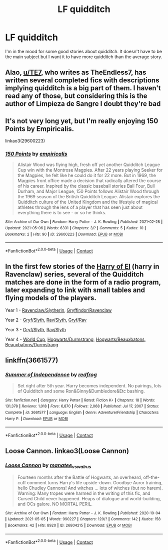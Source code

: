 #+TITLE: LF quidditch

* LF quidditch
:PROPERTIES:
:Author: TheChipShark
:Score: 3
:DateUnix: 1620591354.0
:DateShort: 2021-May-10
:FlairText: Request
:END:
I'm in the mood for some good stories about quidditch. It doesn't have to be the main subject but I want it to have more quidditch than the average story.


** Alao, [[/u/TE7][u/TE7]], who writes as TheEndless7, has written several completed fics with descriptions implying quidditch is a big part of them. I haven't read any of those, but considering this is the author of Limpieza de Sangre I doubt they're bad
:PROPERTIES:
:Author: RealLifeH_sapiens
:Score: 3
:DateUnix: 1620592674.0
:DateShort: 2021-May-10
:END:


** It's not very long yet, but I'm really enjoying 150 Points by Empiricalis.

linkao3(29600223)
:PROPERTIES:
:Author: manatee-vs-walrus
:Score: 3
:DateUnix: 1620616797.0
:DateShort: 2021-May-10
:END:

*** [[https://archiveofourown.org/works/29600223][*/150 Points/*]] by [[https://www.archiveofourown.org/users/empiricalis/pseuds/empiricalis][/empiricalis/]]

#+begin_quote
  Alistair Wood was flying high, fresh off yet another Quidditch League Cup win with the Montrose Magpies. After 22 years playing Seeker for the Magpies, he felt like he could do it for 22 more. But in 1969, the Magpies front office made a decision that radically altered the course of his career. Inspired by the classic baseball stories Ball Four, Bull Durham, and Major League, 150 Points follows Alistair Wood through the 1969 season of the British Quidditch League. Alistair explores the Quidditch culture of the United Kingdom and the lifestyle of magical athletes through the lens of a player that has seen just about everything there is to see - or so he thinks.
#+end_quote

^{/Site/:} ^{Archive} ^{of} ^{Our} ^{Own} ^{*|*} ^{/Fandom/:} ^{Harry} ^{Potter} ^{-} ^{J.} ^{K.} ^{Rowling} ^{*|*} ^{/Published/:} ^{2021-02-28} ^{*|*} ^{/Updated/:} ^{2021-05-06} ^{*|*} ^{/Words/:} ^{6331} ^{*|*} ^{/Chapters/:} ^{3/?} ^{*|*} ^{/Comments/:} ^{5} ^{*|*} ^{/Kudos/:} ^{10} ^{*|*} ^{/Bookmarks/:} ^{2} ^{*|*} ^{/Hits/:} ^{90} ^{*|*} ^{/ID/:} ^{29600223} ^{*|*} ^{/Download/:} ^{[[https://archiveofourown.org/downloads/29600223/150%20Points.epub?updated_at=1620341815][EPUB]]} ^{or} ^{[[https://archiveofourown.org/downloads/29600223/150%20Points.mobi?updated_at=1620341815][MOBI]]}

--------------

*FanfictionBot*^{2.0.0-beta} | [[https://github.com/FanfictionBot/reddit-ffn-bot/wiki/Usage][Usage]] | [[https://www.reddit.com/message/compose?to=tusing][Contact]]
:PROPERTIES:
:Author: FanfictionBot
:Score: 1
:DateUnix: 1620616817.0
:DateShort: 2021-May-10
:END:


** In the first few stories of the [[https://archiveofourown.org/series/2030536][Harry of El]] (harry in Ravenclaw) series, several of the Quidditch matches are done in the form of a radio program, later expanding to link with small tables and flying models of the players.

Year 1 - [[https://archiveofourown.org/works/27758254/chapters/67948531][Ravenclaw/Slytherin]], [[https://archiveofourown.org/works/27758254/chapters/67948870][Gryffindor/Ravenclaw]]

Year 2 - [[https://archiveofourown.org/works/27758908/chapters/67950250][Gryf/Slyth]], [[https://archiveofourown.org/works/27758908/chapters/67950565][Rav/Slyth]], [[https://archiveofourown.org/works/27758908/chapters/67951048#workskin][Gryf/Rav]]

Year 3 - [[https://archiveofourown.org/works/27761920/chapters/67960834#workskin][Gryf/Slyth]], [[https://archiveofourown.org/works/27761920/chapters/67962514#workskin][Rav/Slyth]]

Year 4 - [[https://archiveofourown.org/works/27770593/chapters/67981771][World Cup]], [[https://archiveofourown.org/works/27770593/chapters/67985539][Hogwarts/Durmstrang]], [[https://archiveofourown.org/works/27770593/chapters/67986667][Hogwarts/Beauxbatons]], [[https://archiveofourown.org/works/27770593/chapters/67986955][Beauxbatons/Durmstrang]]
:PROPERTIES:
:Author: BeardInTheDark
:Score: 2
:DateUnix: 1620596551.0
:DateShort: 2021-May-10
:END:


** linkffn(3661577)
:PROPERTIES:
:Author: NinjaDust21
:Score: 2
:DateUnix: 1620682160.0
:DateShort: 2021-May-11
:END:

*** [[https://www.fanfiction.net/s/3661577/1/][*/Summer of Independence/*]] by [[https://www.fanfiction.net/u/667976/redfrog][/redfrog/]]

#+begin_quote
  Set right after 5th year. Harry becomes independent. No pairings, lots of Quidditch and some Ron&Ginny&Dumbledore&Etc bashing.
#+end_quote

^{/Site/:} ^{fanfiction.net} ^{*|*} ^{/Category/:} ^{Harry} ^{Potter} ^{*|*} ^{/Rated/:} ^{Fiction} ^{K+} ^{*|*} ^{/Chapters/:} ^{18} ^{*|*} ^{/Words/:} ^{131,378} ^{*|*} ^{/Reviews/:} ^{1,018} ^{*|*} ^{/Favs/:} ^{6,870} ^{*|*} ^{/Follows/:} ^{2,068} ^{*|*} ^{/Published/:} ^{Jul} ^{17,} ^{2007} ^{*|*} ^{/Status/:} ^{Complete} ^{*|*} ^{/id/:} ^{3661577} ^{*|*} ^{/Language/:} ^{English} ^{*|*} ^{/Genre/:} ^{Adventure/Friendship} ^{*|*} ^{/Characters/:} ^{Harry} ^{P.} ^{*|*} ^{/Download/:} ^{[[http://www.ff2ebook.com/old/ffn-bot/index.php?id=3661577&source=ff&filetype=epub][EPUB]]} ^{or} ^{[[http://www.ff2ebook.com/old/ffn-bot/index.php?id=3661577&source=ff&filetype=mobi][MOBI]]}

--------------

*FanfictionBot*^{2.0.0-beta} | [[https://github.com/FanfictionBot/reddit-ffn-bot/wiki/Usage][Usage]] | [[https://www.reddit.com/message/compose?to=tusing][Contact]]
:PROPERTIES:
:Author: FanfictionBot
:Score: 1
:DateUnix: 1620682181.0
:DateShort: 2021-May-11
:END:


** Loose Cannon. linkao3(Loose Cannon)
:PROPERTIES:
:Author: RealLifeH_sapiens
:Score: 2
:DateUnix: 1620591620.0
:DateShort: 2021-May-10
:END:

*** [[https://archiveofourown.org/works/26804215][*/Loose Cannon/*]] by [[https://www.archiveofourown.org/users/manatee_vs_walrus/pseuds/manatee_vs_walrus][/manatee_vs_walrus/]]

#+begin_quote
  Fourteen months after the Battle of Hogwarts, an overheard, off-the-cuff comment turns Harry's life upside-down. Goodbye Auror training, hello Chudley Cannons! And witches ... lots of witches (but no harem). Warning: Many tropes were harmed in the writing of this fic, and Cursed Child never happened. Heaps of dialogue and world-building, and OCs galore. NO MORTAL PERIL.
#+end_quote

^{/Site/:} ^{Archive} ^{of} ^{Our} ^{Own} ^{*|*} ^{/Fandom/:} ^{Harry} ^{Potter} ^{-} ^{J.} ^{K.} ^{Rowling} ^{*|*} ^{/Published/:} ^{2020-10-04} ^{*|*} ^{/Updated/:} ^{2021-05-05} ^{*|*} ^{/Words/:} ^{990227} ^{*|*} ^{/Chapters/:} ^{120/?} ^{*|*} ^{/Comments/:} ^{142} ^{*|*} ^{/Kudos/:} ^{158} ^{*|*} ^{/Bookmarks/:} ^{42} ^{*|*} ^{/Hits/:} ^{8920} ^{*|*} ^{/ID/:} ^{26804215} ^{*|*} ^{/Download/:} ^{[[https://archiveofourown.org/downloads/26804215/Loose%20Cannon.epub?updated_at=1620259559][EPUB]]} ^{or} ^{[[https://archiveofourown.org/downloads/26804215/Loose%20Cannon.mobi?updated_at=1620259559][MOBI]]}

--------------

*FanfictionBot*^{2.0.0-beta} | [[https://github.com/FanfictionBot/reddit-ffn-bot/wiki/Usage][Usage]] | [[https://www.reddit.com/message/compose?to=tusing][Contact]]
:PROPERTIES:
:Author: FanfictionBot
:Score: 1
:DateUnix: 1620591642.0
:DateShort: 2021-May-10
:END:
